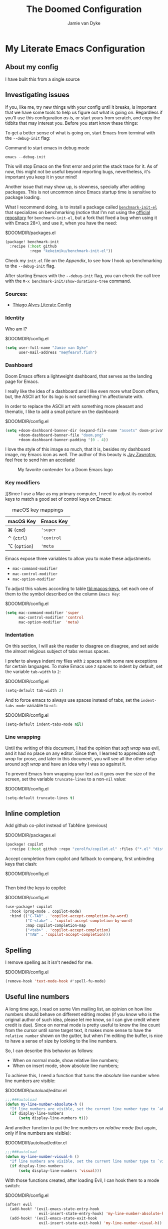 #+TITLE:The Doomed Configuration
#+DESCRIPTION: A detailed setup for Emacs using Doom Emacs configuration framework
#+AUTHOR: Jamie van Dyke
#+EMAIL: me@fearof.fish

* My Literate Emacs Configuration

** About my config
I have built this from a single source

** Investigating issues
If you, like me, try new things with your config until it breaks, is important that we have some tools to help us figure out what is going on. Regardless if you'll use this configuration /as is/, or start yours from scratch, and copy the tidbits that may interest you. Before you start know these things:

To get a better sense of what is going on, start Emacs from terminal with the =--debug-init= flag:

#+caption: Command to start emacs in debug mode
#+begin_src shell :tangle no
emacs --debug-init
#+end_src

This will stop Emacs on the first error and print the stack trace for it. As of now, this might not be useful beyond reporting bugs, nevertheless, it's important you keep it in your mind!

Another issue that may show up, is slowness, specially after adding packages. This is not uncommon since Emacs startup time is sensitive to package loading.

What I recommend doing, is to install a package called [[https://github.com/kekeimiku/benchmark-init-el][~benchmark-init-el~]] that specializes on benchmarking (notice that I'm not using the [[https://github.com/dholm/benchmark-init-el][official repository]] for ~benchmark-init-el~, but a fork that fixed a bug when using it with Emacs 28+), and use it, when you have the need:

#+caption: $DOOMDIR/packages.el
#+begin_src emacs-lisp :tangle packages.el
(package! benchmark-init
  :recipe (:host github
           :repo "kekeimiku/benchmark-init-el"))
#+end_src

Check my =init.el= file on the [[Appendix][Appendix]], to see how I hook up benchmarking to the =--debug-init= flag.

After starting Emacs with the =--debug-init= flag, you can check the call tree with the =M-x benchmark-init/show-durations-tree= command.

*** Sources:
- [[https://github.com/Townk/doom-emacs-private/blob/master/config.org][Thiago Alves Literate Config]]

*** Identity
Who am I?

#+caption: $DOOMDIR/config.el
#+begin_src emacs-lisp
(setq user-full-name "Jamie van Dyke"
      user-mail-address "me@fearof.fish")
#+end_src

*** Dashboard
Doom Emacs offers a lightweight dashboard, that serves as the landing page for Emacs.

I really like the idea of a dashboard and I like even more what Doom offers, but, the ASCII art for its logo is not something I'm affectionate with.

In order to replace the ASCII art with something more pleasant and thematic, I like to add a small picture on the dashboard:

#+caption: $DOOMDIR/config.el
#+begin_src emacs-lisp
(setq +doom-dashboard-banner-dir (expand-file-name "assets" doom-private-dir)
      +doom-dashboard-banner-file "doom.png"
      +doom-dashboard-banner-padding '(0 . 4))
#+end_src

I love the style of this image so much, that it is, besides my dashboard image, my Emacs icon as well. The author of this beauty is [[https://github.com/eccentric-j/doom-icon][Jay Zawrotny]], feel free to send him an accolade!

#+begin_center
#+caption: My favorite contender for a Doom Emacs logo
#+name: fig:caco-demon
[[./assets/doom.png]]
#+end_center

*** Key modifiers
]]Since I use a Mac as my primary computer, I need to adjust its control keys to match a good set of control keys on Emacs:

#+caption: macOS key mappings
#+name: tbl:macos-keys
| macOS Key  | Emacs Key |
|------------+-----------|
| ⌘ (=cmd=)    | ='super=    |
| ⌃ (=ctrl=)   | ='control=  |
| ⌥ (=option=) | ='meta=     |

Emacs expose three variables to allow you to make these adjustments:

- ~mac-command-modifier~
- ~mac-control-modifier~
- ~mac-option-modifier~

To adjust this values according to table [[tbl:macos-keys]], set each one of them to the symbol described on the column =Emacs Key=:

#+caption: $DOOMDIR/config.el
#+begin_src emacs-lisp
(setq mac-command-modifier 'super
      mac-control-modifier 'control
      mac-option-modifier  'meta)
#+end_src

*** Indentation
On this section, I will ask the reader to disagree on disagree, and set aside the almost religious subject of tabs versus spaces.

I prefer to always indent my files with =2= spaces with some rare exceptions for certain languages. To make Emacs use =2= spaces to indent by default, set the variable ~tab-width~ to =2=:

#+caption: $DOOMDIR/config.el
#+begin_src emacs-lisp
(setq-default tab-width 2)
#+end_src

And to force emacs to always use spaces instead of tabs, set the ~indent-tabs-mode~ variable to =nil=:

#+caption: $DOOMDIR/config.el
#+begin_src emacs-lisp
(setq-default indent-tabs-mode nil)
#+end_src

*** Line wrapping
Until the writing of this document, I had the opinion that /soft wrap/ was evil, and it had no place on any editor. Since then, I learned to appreciate /soft wrap/ for prose, and later in this document, you will see all the other setup around /soft wrap/ and have an idea why I was so against it.

To prevent Emacs from wrapping your text as it goes over the size of the screen, set the variable ~truncate-lines~ to a non-=nil= value:

#+caption: $DOOMDIR/config.el
#+begin_src emacs-lisp
(setq-default truncate-lines t)
#+end_src

** Inline completion

Add github co-pilot instead of TabNine (previous)

#+caption: $DOOMDIR/packages.el
#+begin_src emacs-lisp :tangle packages.el
(package! copilot
  :recipe (:host github :repo "zerolfx/copilot.el" :files ("*.el" "dist")))
#+end_src

Accept completion from copilot and fallback to company, first unbinding keys that clash:

#+caption: $DOOMDIR/config.el
#+begin_src emacs-lisp :tangle no
#+end_src

Then bind the keys to copilot:

#+caption: $DOOMDIR/config.el
#+begin_src emacs-lisp
(use-package! copilot
  :hook (prog-mode . copilot-mode)
  :bind (("C-TAB" . 'copilot-accept-completion-by-word)
         ("C-<tab>" . 'copilot-accept-completion-by-word)
         :map copilot-completion-map
         ("<tab>" . 'copilot-accept-completion)
         ("TAB" . 'copilot-accept-completion)))
#+end_src

** Spelling

I remove spelling as it isn't needed for me.

#+caption: $DOOMDIR/config.el
#+begin_src emacs-lisp
(remove-hook 'text-mode-hook #'spell-fu-mode)
#+end_src

** Useful line numbers
A long time ago, I read on some Vim mailing list, an opinion on how line numbers should behave on different editing modes (if you know who is the original author of such idea, please let me know, so I can give credit where credit is due). Since on normal mode is pretty useful to know the line count from the cursor until some target text, it makes more sense to have the =relative number= shown on the gutter, but when I'm editing the buffer, is nice to have a sense of size by looking to the line numbers.

So, I can describe this behavior as follows:

- When on normal mode, show relative line numbers;
- When on insert mode, show absolute line numbers;

To achieve this, I need a function that turns the /absolute/ line number when line numbers are visible:

#+caption: $DOOMDIR/autoload/editor.el
#+begin_src emacs-lisp :tangle autoload/editor.el
;;;###autoload
(defun my-line-number-absolute-h ()
  "If line numbers are visible, set the current line number type to `absolute.'"
  (if display-line-numbers
      (setq display-line-numbers t)))
#+end_src

#+RESULTS:
: my-line-number-absolute-h

And another function to put the line numbers on /relative mode/ (but again, only if line numbers are visible):

#+caption: $DOOMDIR/autoload/editor.el
#+begin_src emacs-lisp :tangle autoload/editor.el
;;;###autoload
(defun my-line-number-visual-h ()
  "If line numbers are visible, set the current line number type to `visual'"
  (if display-line-numbers
      (setq display-line-numbers 'visual)))
#+end_src

With those functions created, after loading Evil, I can hook them to a mode switch:

#+caption: $DOOMDIR/config.el
#+begin_src emacs-lisp
(after! evil
  (add-hook! '(evil-emacs-state-entry-hook
               evil-insert-state-entry-hook) 'my-line-number-absolute-h)
  (add-hook! '(evil-emacs-state-exit-hook
               evil-insert-state-exit-hook) 'my-line-number-visual-h))
#+end_src

To finalize, I want to make line numbers visible on any programming mode:

#+caption: $DOOMDIR/config.el
#+begin_src emacs-lisp
(after! evil
  (setq-hook! 'prog-mode-hook display-line-numbers-type 'visual))
#+end_src

** Ruby Indenting

I don't agree with the ruby indenting rules, and ruby-mode lets us customise with some variables.

#+caption: $DOOMDIR/config.el
#+begin_src emacs-lisp
(setq ruby-align-to-stmt-keywords 't
      ruby-align-chained-calls nil
      ruby-block-indent nil)
#+end_src

*** Evil-String-Inflection
I've been on situations where I realized that I used /camelCase/ for all my variables, where the standard coding style of the language, request to use /snake_case/ style. There are packages available, that allow you to cycle through all case styles on a given word.

I found the [[https://github.com/akicho8/string-inflection][~string-inflection~]] package to be one of the best available. There is the package [[https://github.com/ninrod/evil-string-inflection][~evil-string-inflection~ ]]to integrate with Evil, but it turns out to not work as expected, so I will have to configure Evil integration myself. Let's start with the package itself:

#+caption: $DOOMDIR/packages.el
#+begin_src emacs-lisp :tangle packages.el
(package! string-inflection)
#+end_src

As with the ~matchit~ package, I'll defer its loading until we need it, but different from ~matchit~, I have to defer it using an alternative approach. I will make the package load on the first invocation of one of its main commands:

#+caption: $DOOMDIR/config.el
#+begin_src emacs-lisp
(use-package! string-inflection
  :commands (string-inflection-all-cycle
             string-inflection-toggle
             string-inflection-camelcase
             string-inflection-lower-camelcase
             string-inflection-kebab-case
             string-inflection-underscore
             string-inflection-capital-underscore
             string-inflection-upcase))
#+end_src

I want to have a rich set of mappings for this package, so I will add one key for each inflection plus a toggle and a cycle:

#+caption: $DOOMDIR/config.el
#+begin_src emacs-lisp
(map! :leader :prefix ("g~" . "string inflection")
      :desc "cycle" "~" #'string-inflection-all-cycle
      :desc "toggle" "t" #'string-inflection-toggle
      :desc "CamelCase" "c" #'string-inflection-camelcase
      :desc "downCase" "d" #'string-inflection-lower-camelcase
      :desc "kebab-case" "k" #'string-inflection-kebab-case
      :desc "under_score" "_" #'string-inflection-underscore
      :desc "Upper_Score" "u" #'string-inflection-capital-underscore
      :desc "UP_CASE" "U" #'string-inflection-upcase)
#+end_src

In order to create a nicer workflow, I want to access the previous shortcuts by pressing the same key after the initial inflection. For instance, I want to press =SPC g ~= to start the inflection, and keep pressing just =~= to cycle through all the other inflections.

To make ~string-inflection~ to work nice with Evil, I will create an /Evil operator/ to allow me to change the string inflection of a target text object:

#+caption: $DOOMDIR/config.el
#+begin_src emacs-lisp
(after! evil
  (evil-define-operator my-evil-operator-string-inflection (beg end _type)
    "Define a new evil operator that cicles underscore -> UPCASE -> CamelCase."
    :move-point nil
    (interactive "<R>")
    (string-inflection-all-cycle)
    (setq evil-repeat-info (list [?g ?~])))

  (define-key evil-normal-state-map (kbd "g~") 'my-evil-operator-string-inflection))
#+end_src

** Ruby Hash Syntax Toggle

I like to be able to switch between hash syntaxes when fixing old code

#+caption: $DOOMDIR/packages.el
#+begin_src emacs-lisp :tangle packages.el
(package! ruby-hash-syntax)
#+end_src

** Keybindings
Since I decided to write this configuration, I also decided to try to use the standard Doom key bindings as much as possible, and for the most part of it, I'm not having as much problem as I expected. There are three main areas where I still like to define my own bindings.

*** Window navigation
A while ago, I configured Vim to move the cursor from one window to another using the standard movements keys (=h=, =j=, =k=, and =l=) while keeping =Ctrl= pressed. I got so used to these shortcuts, that I can't live without it anymore.

The good news is that, on most cases, there is no conflict between features I use and these shortcuts, and on the cases that a conflict exists, there are reasonable options to work around these limitations.

The first step to achieve a global window navigation shortcuts, is to clean the target keys from any keymap that might bind them to a command:

#+caption: $DOOMDIR/config.el
#+begin_src emacs-lisp
(map!
 (:after outline
  (:map outline-mode-map
   :gn "C-h" nil
   :gn "C-j" nil
   :gn "C-k" nil
   :gn "C-l" nil)))
#+end_src

After that, I can bind these keys to the target window movements to the proper window commands:

#+caption: $DOOMDIR/config.el
#+begin_src emacs-lisp
(map!
  :gn "C-h" #'evil-window-left
  :gn "C-j" #'evil-window-down
  :gn "C-k" #'evil-window-up
  :gn "C-l" #'evil-window-right)
#+end_src

Some other modes don't play nice with this particular key bindings I choose, and I have to adjust them accordingly. This is the case of the =Info-mode=, where =C-j= and =C-k= are the keys to navigate forward and backwards on nodes. The solution for me is to bind those commands to other keys, and configure the proper window navigation:

#+caption: $DOOMDIR/config.el
#+begin_src emacs-lisp
(map! :after info
      :map Info-mode-map
      :gn "s-k" #'Info-backward-node
      :gn "s-j" #'Info-forward-node
      :gn "C-k" #'evil-window-up
      :gn "C-j" #'evil-window-down)
#+end_src

Thanks to a post by Dario over at https://codingstruggles.com/emacs/resizing-windows-doom-emacs.html I can also resize easily as he says "Now we can just press SPC w SPC and then hold one of h, j, k or l to resize the current window."

#+caption: $DOOMDIR/config.el
#+begin_src emacs-lisp
(defhydra doom-window-resize-hydra (:hint nil)
  "
             _k_ increase height
_h_ decrease width    _l_ increase width
             _j_ decrease height
"
  ("h" evil-window-decrease-width)
  ("j" evil-window-increase-height)
  ("k" evil-window-decrease-height)
  ("l" evil-window-increase-width)

  ("q" nil))

  (map!
    (:prefix "w"
      :desc "Hydra resize" :n "SPC" #'doom-window-resize-hydra/body))
#+end_src

*** Personal shortcuts
Key bindings in this section are purely personal choice. Feel free to give them a try if you want, but if you're used to Doom Emacs already, my suggestion is to skip this section.

#+begin_center
◆
#+end_center

The first keymap group I like to add custom shortcuts is the multiple cursors. When I first heard about multiple cursors, was on a demo of the [[https://macromates.com/][TextMate]] editor. I got so impressed by it that this feature was one of the first things I would search on an editor. Fast forwarding to January 2008, I was watching yet another demo of a brand-new editor, when the person showing off the features, demonstrated the multiple cursors. This editor was [[https://www.sublimetext.com][Sublime Text]], and I couldn't resist the chance to give it a try. For reasons of the brain (at least my brain), the shortcuts defined to manipulate multiple cursors got engraved in my memory, and recently, I decide to stop fighting against it and embrace! So these are the shortcuts (which might be different from the current shortcuts in Sublime) that I got /used to/:

#+caption: $DOOMDIR/config.el
#+begin_src emacs-lisp
(map!
 :gn "s-d" #'evil-mc-make-and-goto-next-match
 :gn "s-u" #'evil-mc-skip-and-goto-prev-cursor
 :gn "s-n" #'evil-mc-skip-and-goto-next-match
 :gn "s-g" #'evil-mc-make-all-cursors
 :gn "C-M-k" #'evil-mc-make-cursor-move-prev-line
 :gn "C-M-j" #'evil-mc-make-cursor-move-next-line)
#+end_src

*** Theme
Trying out monokai pro

#+caption: $DOOMDIR/config.el
#+begin_src emacs-lisp
;; (setq doom-theme 'doom-palenight)
(setq doom-theme 'doom-monokai-pro)
#+end_src

And because I like visual cues on my editor, I will turn on the ability to display *bold* and /italic/ faces for the theme:

#+caption: $DOOMDIR/config.el
#+begin_src emacs-lisp
(setq doom-themes-enable-bold t
      doom-themes-enable-italic t)
#+end_src

*** Typography
:PROPERTIES:
:CUSTOM_ID: prefs-typography
:END:

Fonts I like:

#+caption: $DOOMDIR/config.el
#+begin_src emacs-lisp
(setq doom-font (font-spec :family "VictorMono Nerd Font" :size 16 :weight 'regular)
      doom-variable-pitch-font (font-spec :family "Iosevka Aile" :size 16))
#+end_src

*** Search Highlights

After searching, I'd like to disable the highlight of the words, like =set :noh= in vim.

#+caption: $DOOMDIR/config.el
#+begin_src emacs-lisp
  (map! :leader
      :desc "Toggle search highlight"
      "t h"
      #'evil-ex-nohighlight)
#+end_src


*** Search All Windows

When I'm searching with avy, I want to search all visible windows.

#+caption: $DOOMDIR/config.el
#+begin_src emacs-lisp
  (setq avy-all-windows t)
#+end_src

** LSP

#+caption: $DOOMDIR/config.el
#+begin_src emacs-lisp
(use-package! lsp-ui
  :defer t
  :custom
  (lsp-ui-sideline-show-hover t)
  (lsp-ui-doc-enable t))
#+end_src

** Project configuration
I set up the projectile search path for my projects

#+caption: $DOOMDIR/config.el
#+begin_src emacs-lisp
(setq projectile-project-search-path '("/a/" ))
#+end_src

** Terminal
In general, I really like the setup Doom has for the terminal.

Some aliases that I'm used to when working on the terminal:

#+caption: $DOOMDIR/config.el
#+begin_src emacs-lisp
(after! eshell
  (set-eshell-alias!
   "d"     "dired $1"
   "edit"  "find-file-other-window $1"
   "em"    "find-file-other-window $1"
   "emacs" "find-file-other-window $1"
   "f"     "find-file $1"
   "gc"    "magit-commit $1"
   "gl"    "(call-interactively 'magit-log-current)"
   "gst"   "magit-status $1"
   "ls"    "exa --group-directories-first --color always -F $1"
   "la"    "exa --group-directories-first --color always -F -a $1"
   "ll"    "exa --group-directories-first --color always -F -l -h --git $1"
   "lla"   "exa --group-directories-first --color always -F -a -l -h --git $1"
   "rg"    "rg --color=always $*"
   "up"    "eshell-up $1"
   "pk"    "eshell-up-peek $1"
   "vi"    "find-file-other-window $1"
   "vim"   "find-file-other-window $1"))
#+end_src

#+RESULTS:

Window navigation mapping:

#+caption: $DOOMDIR/config.el
#+begin_src emacs-lisp
(map! :after eshell
      (:map eshell-mode-map
       :in "C-h" #'evil-window-left
       :in "C-j" #'evil-window-down
       :in "C-k" #'evil-window-up
       :in "C-l" #'evil-window-right))
#+end_src

#+caption: $DOOMDIR/config.el
#+begin_src emacs-lisp
(set-popup-rule! "^\\*doom:\\(?:v?term\\|e?shell\\)-popup"
  :slot 2   :vslot -1     :side 'bottom  :width 110 :height 0.4
  :select t :modeline nil :autosave nil  :ttl nil   :quit nil)
#+end_src

